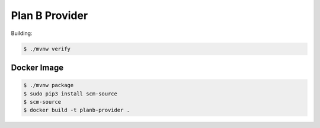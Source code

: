 ===============
Plan B Provider
===============

.. image:: https://travis-ci.org/zalando/planb-provider.svg?branch=master
    :target: https://travis-ci.org/zalando/planb-provider

.. image:: https://codecov.io/github/zalando/planb-provider/coverage.svg?branch=master
    :target: https://codecov.io/github/zalando/planb-provider?branch=master

Building:

.. code-block:: bash

    $ ./mvnw verify

Docker Image
============

.. code-block:: bash

    $ ./mvnw package
    $ sudo pip3 install scm-source
    $ scm-source
    $ docker build -t planb-provider .
